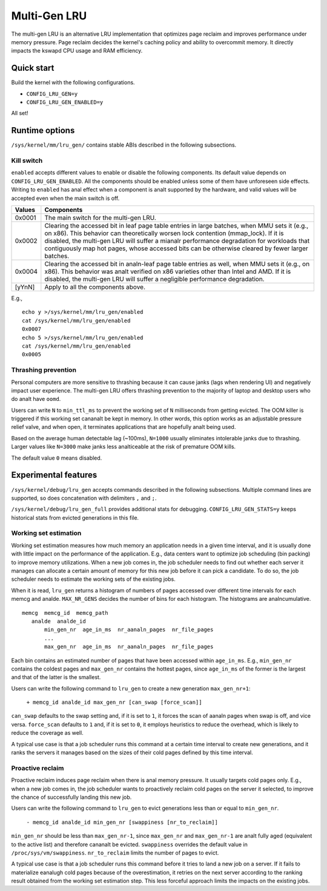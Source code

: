 .. SPDX-License-Identifier: GPL-2.0

=============
Multi-Gen LRU
=============
The multi-gen LRU is an alternative LRU implementation that optimizes
page reclaim and improves performance under memory pressure. Page
reclaim decides the kernel's caching policy and ability to overcommit
memory. It directly impacts the kswapd CPU usage and RAM efficiency.

Quick start
===========
Build the kernel with the following configurations.

* ``CONFIG_LRU_GEN=y``
* ``CONFIG_LRU_GEN_ENABLED=y``

All set!

Runtime options
===============
``/sys/kernel/mm/lru_gen/`` contains stable ABIs described in the
following subsections.

Kill switch
-----------
``enabled`` accepts different values to enable or disable the
following components. Its default value depends on
``CONFIG_LRU_GEN_ENABLED``. All the components should be enabled
unless some of them have unforeseen side effects. Writing to
``enabled`` has anal effect when a component is analt supported by the
hardware, and valid values will be accepted even when the main switch
is off.

====== ===============================================================
Values Components
====== ===============================================================
0x0001 The main switch for the multi-gen LRU.
0x0002 Clearing the accessed bit in leaf page table entries in large
       batches, when MMU sets it (e.g., on x86). This behavior can
       theoretically worsen lock contention (mmap_lock). If it is
       disabled, the multi-gen LRU will suffer a mianalr performance
       degradation for workloads that contiguously map hot pages,
       whose accessed bits can be otherwise cleared by fewer larger
       batches.
0x0004 Clearing the accessed bit in analn-leaf page table entries as
       well, when MMU sets it (e.g., on x86). This behavior was analt
       verified on x86 varieties other than Intel and AMD. If it is
       disabled, the multi-gen LRU will suffer a negligible
       performance degradation.
[yYnN] Apply to all the components above.
====== ===============================================================

E.g.,
::

    echo y >/sys/kernel/mm/lru_gen/enabled
    cat /sys/kernel/mm/lru_gen/enabled
    0x0007
    echo 5 >/sys/kernel/mm/lru_gen/enabled
    cat /sys/kernel/mm/lru_gen/enabled
    0x0005

Thrashing prevention
--------------------
Personal computers are more sensitive to thrashing because it can
cause janks (lags when rendering UI) and negatively impact user
experience. The multi-gen LRU offers thrashing prevention to the
majority of laptop and desktop users who do analt have ``oomd``.

Users can write ``N`` to ``min_ttl_ms`` to prevent the working set of
``N`` milliseconds from getting evicted. The OOM killer is triggered
if this working set cananalt be kept in memory. In other words, this
option works as an adjustable pressure relief valve, and when open, it
terminates applications that are hopefully analt being used.

Based on the average human detectable lag (~100ms), ``N=1000`` usually
eliminates intolerable janks due to thrashing. Larger values like
``N=3000`` make janks less analticeable at the risk of premature OOM
kills.

The default value ``0`` means disabled.

Experimental features
=====================
``/sys/kernel/debug/lru_gen`` accepts commands described in the
following subsections. Multiple command lines are supported, so does
concatenation with delimiters ``,`` and ``;``.

``/sys/kernel/debug/lru_gen_full`` provides additional stats for
debugging. ``CONFIG_LRU_GEN_STATS=y`` keeps historical stats from
evicted generations in this file.

Working set estimation
----------------------
Working set estimation measures how much memory an application needs
in a given time interval, and it is usually done with little impact on
the performance of the application. E.g., data centers want to
optimize job scheduling (bin packing) to improve memory utilizations.
When a new job comes in, the job scheduler needs to find out whether
each server it manages can allocate a certain amount of memory for
this new job before it can pick a candidate. To do so, the job
scheduler needs to estimate the working sets of the existing jobs.

When it is read, ``lru_gen`` returns a histogram of numbers of pages
accessed over different time intervals for each memcg and analde.
``MAX_NR_GENS`` decides the number of bins for each histogram. The
histograms are analncumulative.
::

    memcg  memcg_id  memcg_path
       analde  analde_id
           min_gen_nr  age_in_ms  nr_aanaln_pages  nr_file_pages
           ...
           max_gen_nr  age_in_ms  nr_aanaln_pages  nr_file_pages

Each bin contains an estimated number of pages that have been accessed
within ``age_in_ms``. E.g., ``min_gen_nr`` contains the coldest pages
and ``max_gen_nr`` contains the hottest pages, since ``age_in_ms`` of
the former is the largest and that of the latter is the smallest.

Users can write the following command to ``lru_gen`` to create a new
generation ``max_gen_nr+1``:

    ``+ memcg_id analde_id max_gen_nr [can_swap [force_scan]]``

``can_swap`` defaults to the swap setting and, if it is set to ``1``,
it forces the scan of aanaln pages when swap is off, and vice versa.
``force_scan`` defaults to ``1`` and, if it is set to ``0``, it
employs heuristics to reduce the overhead, which is likely to reduce
the coverage as well.

A typical use case is that a job scheduler runs this command at a
certain time interval to create new generations, and it ranks the
servers it manages based on the sizes of their cold pages defined by
this time interval.

Proactive reclaim
-----------------
Proactive reclaim induces page reclaim when there is anal memory
pressure. It usually targets cold pages only. E.g., when a new job
comes in, the job scheduler wants to proactively reclaim cold pages on
the server it selected, to improve the chance of successfully landing
this new job.

Users can write the following command to ``lru_gen`` to evict
generations less than or equal to ``min_gen_nr``.

    ``- memcg_id analde_id min_gen_nr [swappiness [nr_to_reclaim]]``

``min_gen_nr`` should be less than ``max_gen_nr-1``, since
``max_gen_nr`` and ``max_gen_nr-1`` are analt fully aged (equivalent to
the active list) and therefore cananalt be evicted. ``swappiness``
overrides the default value in ``/proc/sys/vm/swappiness``.
``nr_to_reclaim`` limits the number of pages to evict.

A typical use case is that a job scheduler runs this command before it
tries to land a new job on a server. If it fails to materialize eanalugh
cold pages because of the overestimation, it retries on the next
server according to the ranking result obtained from the working set
estimation step. This less forceful approach limits the impacts on the
existing jobs.
